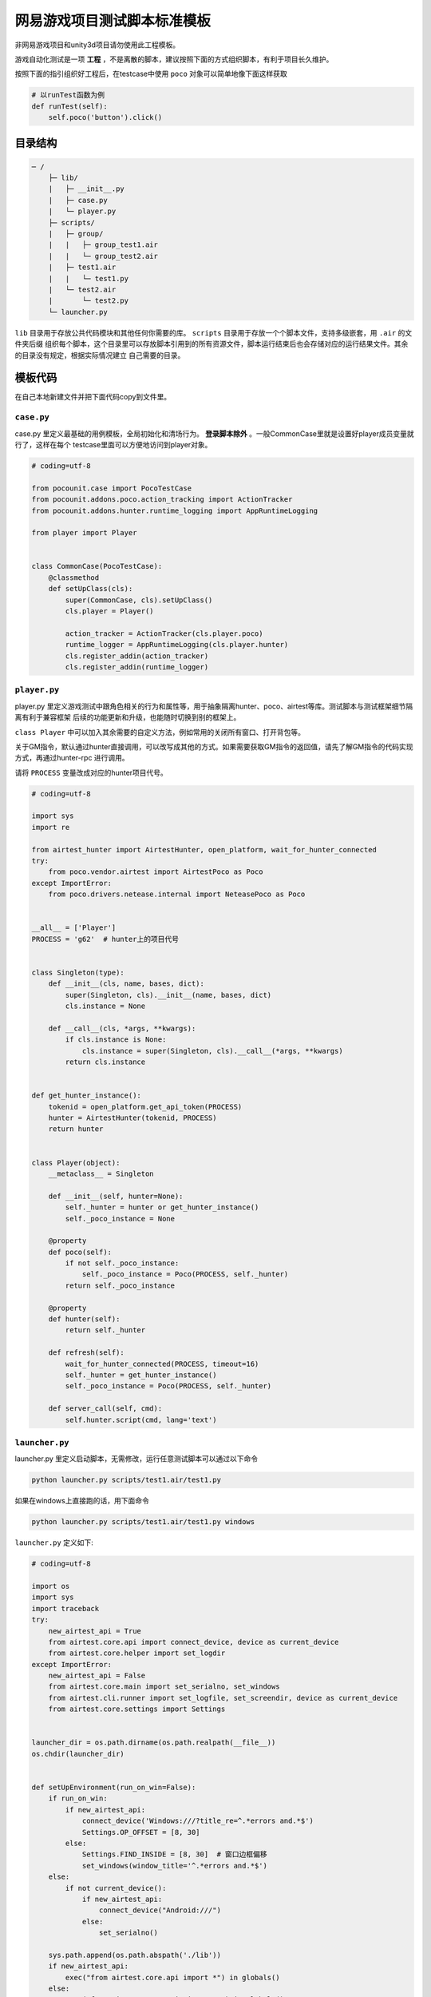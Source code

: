 
网易游戏项目测试脚本标准模板
==============

非网易游戏项目和unity3d项目请勿使用此工程模板。

游戏自动化测试是一项 **工程** ，不是离散的脚本，建议按照下面的方式组织脚本，有利于项目长久维护。

按照下面的指引组织好工程后，在testcase中使用 ``poco`` 对象可以简单地像下面这样获取

.. code-block:: python

    # 以runTest函数为例
    def runTest(self):
        self.poco('button').click()

目录结构
''''

.. code-block:: text

    ─ /
        ├─ lib/
        |   ├─ __init__.py
        |   ├─ case.py
        |   └─ player.py
        ├─ scripts/
        |   ├─ group/
        |   |   ├─ group_test1.air
        |   |   └─ group_test2.air
        |   ├─ test1.air
        |   |   └─ test1.py
        |   └─ test2.air
        |       └─ test2.py
        └─ launcher.py

``lib`` 目录用于存放公共代码模块和其他任何你需要的库。 ``scripts`` 目录用于存放一个个脚本文件，支持多级嵌套，用 ``.air`` 的文件夹后缀
组织每个脚本，这个目录里可以存放脚本引用到的所有资源文件，脚本运行结束后也会存储对应的运行结果文件。其余的目录没有规定，根据实际情况建立
自己需要的目录。

模板代码
''''

在自己本地新建文件并把下面代码copy到文件里。

``case.py``
-----------

case.py 里定义最基础的用例模板，全局初始化和清场行为。 **登录脚本除外** 。一般CommonCase里就是设置好player成员变量就行了，这样在每个
testcase里面可以方便地访问到player对象。

.. code-block:: python

    # coding=utf-8

    from pocounit.case import PocoTestCase
    from pocounit.addons.poco.action_tracking import ActionTracker
    from pocounit.addons.hunter.runtime_logging import AppRuntimeLogging

    from player import Player


    class CommonCase(PocoTestCase):
        @classmethod
        def setUpClass(cls):
            super(CommonCase, cls).setUpClass()
            cls.player = Player()

            action_tracker = ActionTracker(cls.player.poco)
            runtime_logger = AppRuntimeLogging(cls.player.hunter)
            cls.register_addin(action_tracker)
            cls.register_addin(runtime_logger)



``player.py``
-------------

player.py 里定义游戏测试中跟角色相关的行为和属性等，用于抽象隔离hunter、poco、airtest等库。测试脚本与测试框架细节隔离有利于兼容框架
后续的功能更新和升级，也能随时切换到别的框架上。

``class Player`` 中可以加入其余需要的自定义方法，例如常用的关闭所有窗口、打开背包等。

关于GM指令，默认通过hunter直接调用，可以改写成其他的方式。如果需要获取GM指令的返回值，请先了解GM指令的代码实现方式，再通过hunter-rpc
进行调用。

请将 ``PROCESS`` 变量改成对应的hunter项目代号。

.. code-block:: python

    # coding=utf-8

    import sys
    import re

    from airtest_hunter import AirtestHunter, open_platform, wait_for_hunter_connected
    try:
        from poco.vendor.airtest import AirtestPoco as Poco
    except ImportError:
        from poco.drivers.netease.internal import NeteasePoco as Poco


    __all__ = ['Player']
    PROCESS = 'g62'  # hunter上的项目代号


    class Singleton(type):
        def __init__(cls, name, bases, dict):
            super(Singleton, cls).__init__(name, bases, dict)
            cls.instance = None

        def __call__(cls, *args, **kwargs):
            if cls.instance is None:
                cls.instance = super(Singleton, cls).__call__(*args, **kwargs)
            return cls.instance


    def get_hunter_instance():
        tokenid = open_platform.get_api_token(PROCESS)
        hunter = AirtestHunter(tokenid, PROCESS)
        return hunter


    class Player(object):
        __metaclass__ = Singleton

        def __init__(self, hunter=None):
            self._hunter = hunter or get_hunter_instance()
            self._poco_instance = None

        @property
        def poco(self):
            if not self._poco_instance:
                self._poco_instance = Poco(PROCESS, self._hunter)
            return self._poco_instance

        @property
        def hunter(self):
            return self._hunter

        def refresh(self):
            wait_for_hunter_connected(PROCESS, timeout=16)
            self._hunter = get_hunter_instance()
            self._poco_instance = Poco(PROCESS, self._hunter)

        def server_call(self, cmd):
            self.hunter.script(cmd, lang='text')

``launcher.py``
---------------

launcher.py 里定义启动脚本，无需修改，运行任意测试脚本可以通过以下命令

.. code-block:: bash

    python launcher.py scripts/test1.air/test1.py

如果在windows上直接跑的话，用下面命令

.. code-block:: bash

    python launcher.py scripts/test1.air/test1.py windows

``launcher.py`` 定义如下:

.. code-block:: python

    # coding=utf-8

    import os
    import sys
    import traceback
    try:
        new_airtest_api = True
        from airtest.core.api import connect_device, device as current_device
        from airtest.core.helper import set_logdir
    except ImportError:
        new_airtest_api = False
        from airtest.core.main import set_serialno, set_windows
        from airtest.cli.runner import set_logfile, set_screendir, device as current_device
        from airtest.core.settings import Settings


    launcher_dir = os.path.dirname(os.path.realpath(__file__))
    os.chdir(launcher_dir)


    def setUpEnvironment(run_on_win=False):
        if run_on_win:
            if new_airtest_api:
                connect_device('Windows:///?title_re=^.*errors and.*$')
                Settings.OP_OFFSET = [8, 30]
            else:
                Settings.FIND_INSIDE = [8, 30]  # 窗口边框偏移
                set_windows(window_title='^.*errors and.*$')
        else:
            if not current_device():
                if new_airtest_api:
                    connect_device("Android:///")
                else:
                    set_serialno()

        sys.path.append(os.path.abspath('./lib'))
        if new_airtest_api:
            exec("from airtest.core.api import *") in globals()
        else:
            exec("from airtest.core.main import *") in globals()


    def run_script(filename):
        if new_airtest_api:
            set_logdir("logs")
        else:
            Settings.set_logdir(os.path.dirname(filename))
            Settings.set_basedir(os.path.dirname(filename))
            set_logfile()
            set_screendir()
        execfile(filename, globals())


    if __name__ == '__main__':
        filename = sys.argv[1]
        run_on_win = False
        if len(sys.argv) > 2 and sys.argv[2].lower() in ('win', 'win32', 'windows'):
            run_on_win = True
        setUpEnvironment(run_on_win)
        run_script(filename)


``test1.air/test1.py`` 模板
-------------------------

**请勿在测试脚本里使用任何全局变量来存储测试相关的对象！**

**请勿在测试脚本里使用任何全局变量来存储测试相关的对象！**

**请勿在测试脚本里使用任何全局变量来存储测试相关的对象！**


以下是例子，根据实际测试需求编写脚本。 ``runTest`` 必须， ``setUp`` 和 ``tearDown`` 可选。

.. code-block:: python

    from lib.case import CommonCase

    # 一个文件里建议就只有一个CommonCase
    # 一个Case做的事情尽量简单，不要把一大串操作都放到一起
    class MyTestCase(CommonCase):
        def setUp(self):
            # 这两个对象能满足大部分测试需求了
            self.poco = self.player.poco
            self.hunter = self.player.hunter

            # 调用hunter指令可以这样写
            self.hunter.script('print 23333', lang='python')

            # hunter rpc对象可以这样获取
            remote_obj = self.hunter.rpc.remote('uri-xxx')
            remote_obj.func1()

        def runTest(self):
            # 普通语句跟原来一样，但是必须都要用self开头，这是为了以后动态代理
            self.poco(text='角色').click()

            # 断言语句跟python unittest写法一模一样
            self.assertTrue(self.poco(text='最大生命').wait(3).exists(), "看到了最大生命")

            self.poco('btn_close').click()
            self.poco('movetouch_panel').offspring('point_img').swipe('up')

            self.assertTrue(False, '肯定错！')

        def tearDown(self):
            # 如果没有清场操作，这个函数就不用写出来
            a = 1 / 0


    # 固定格式
    if __name__ == '__main__':
        import pocounit
        pocounit.main()


如何运行脚本
''''''

Android 的话，请插上usb线，然后终端里跑下面命令

.. code-block:: bash

    python launcher.py scripts/test1.air/test1.py

如果在windows上直接跑的话，用下面命令

.. code-block:: bash

    python launcher.py scripts/test1.air/test1.py windows
